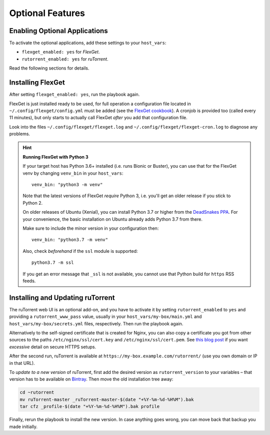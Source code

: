 Optional Features
=================

Enabling Optional Applications
------------------------------

To activate the optional applications, add these settings to your
``host_vars``:

-  ``flexget_enabled: yes`` for *FlexGet*.
-  ``rutorrent_enabled: yes`` for *ruTorrent*.

Read the following sections for details.


.. _flexget:

Installing FlexGet
------------------

After setting ``flexget_enabled: yes``, run the playbook again.

FlexGet is just installed ready to be used, for full operation a
configuration file located in ``~/.config/flexget/config.yml`` must be
added (see the `FlexGet cookbook`_). A cronjob is provided too (called
every 11 minutes), but only starts to actually call FlexGet *after* you
add that configuration file.

Look into the files
``~/.config/flexget/flexget.log`` and
``~/.config/flexget/flexget-cron.log`` to diagnose any problems.

.. hint:: **Running FlexGet with Python 3**

    If your target host has Python 3.6+ installed (i.e. runs Bionic or Buster),
    you can use that for the FlexGet venv by changing ``venv_bin``
    in your ``host_vars``::

        venv_bin: "python3 -m venv"

    Note that the latest versions of FlexGet *require* Python 3,
    i.e. you'll get an older release if you stick to Python 2.

    On older releases of Ubuntu (Xenial), you can install Python 3.7 or higher
    from the `DeadSnakes PPA`_. For your convenience, the basic installation on
    Ubuntu already adds Python 3.7 from there.

    Make sure to include the minor version in your configuration then::

        venv_bin: "python3.7 -m venv"

    Also, check *beforehand* if the ``ssl`` module is supported::

        python3.7 -m ssl

    If you get an error message that ``_ssl`` is not available,
    you cannot use that Python build for ``https`` RSS feeds.

.. _FlexGet cookbook: http://flexget.com/wiki/Cookbook
.. _`DeadSnakes PPA`: https://launchpad.net/~deadsnakes/+archive/ubuntu/ppa


.. _rutorrent:

Installing and Updating ruTorrent
---------------------------------

The ruTorrent web UI is an optional add-on, and you have to activate it
by setting ``rutorrent_enabled`` to ``yes`` and providing a
``rutorrent_www_pass`` value, usually in your
``host_vars/my-box/main.yml`` and ``host_vars/my-box/secrets.yml``
files, respectively. Then run the playbook again.

Alternatively to the self-signed certificate that is created for Nginx,
you can also copy a certificate you got from other sources to the paths
``/etc/nginx/ssl/cert.key`` and ``/etc/nginx/ssl/cert.pem``.
See `this blog post`_ if you want *excessive* detail on secure HTTPS setups.

After the second run, ruTorrent is available at
``https://my-box.example.com/rutorrent/`` (use you own domain or IP in
that URL).

To *update to a new version* of ruTorrent, first add the desired version
as ``rutorrent_version`` to your variables – that version has to be
available on `Bintray`_. Then move the old installation tree away:

.. code-block:: shell

    cd ~rutorrent
    mv ruTorrent-master _ruTorrent-master-$(date "+%Y-%m-%d-%H%M").bak
    tar cfz _profile-$(date "+%Y-%m-%d-%H%M").bak profile

Finally, rerun the playbook to install the new version. In case anything
goes wrong, you can move back that backup you made initially.

.. _this blog post: https://raymii.org/s/tutorials/Strong_SSL_Security_On_nginx.html
.. _Bintray: https://bintray.com/novik65/generic/ruTorrent#files
